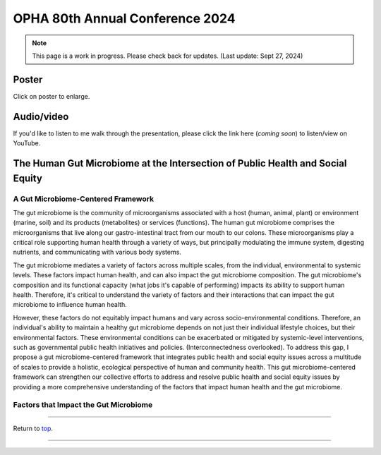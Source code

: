 .. _Top:


OPHA 80th Annual Conference 2024
================================


.. note::

   This page is a work in progress. Please check back for updates. (Last update: Sept 27, 2024)


Poster
------

.. image:: ../../Media/presentations/OPHA_Poster2024.png
   :target: https://michaelsieler.com/en/latest/_images/OPHA_Poster2024.png
   :width: 50%
   :alt: OPHA 80th Annual Conference 2024 Poster

Click on poster to enlarge.

Audio/video
-----------

If you'd like to listen to me walk through the presentation, please click the link here (*coming soon*) to listen/view on YouTube.

..
   .. raw:: html

      <div class="video-container">
         <iframe src="https://www.youtube.com/embed/YtPdUi3EbFA?si=Q2R8uc8EUQx5ASeT" title="YouTube video player" frameborder="0" allow="accelerometer; autoplay; clipboard-write; encrypted-media; gyroscope; picture-in-picture; web-share" referrerpolicy="strict-origin-when-cross-origin" allowfullscreen></iframe>
      </div>


The Human Gut Microbiome at the Intersection of Public Health and Social Equity
-------------------------------------------------------------------------------


A Gut Microbiome-Centered Framework
"""""""""""""""""""""""""""""""""""

The gut microbiome is the community of microorganisms associated with a host (human, animal, plant) or environment (marine, soil) and its products (metabolites) or services (functions). The human gut microbiome comprises the microorganisms that live along our gastro-intestinal tract from our mouth to our colons. These microorganisms play a critical role supporting human health through a variety of ways, but principally modulating the immune system, digesting nutrients, and communicating with various body systems. 

The gut microbiome mediates a variety of factors across multiple scales, from the individual, environmental to systemic levels. These factors impact human health, and can also impact the gut microbiome composition. The gut microbiome's composition and its functional capacity (what jobs it's capable of performing) impacts its ability to support human health. Therefore, it's critical to understand the variety of factors and their interactions that can impact the gut microbiome to influence human health.

However, these factors do not equitably impact humans and vary across socio-environmental conditions. Therefore, an individual's ability to maintain a healthy gut microbiome depends on not just their individual lifestyle choices, but their environmental factors. These environmental conditions can be exacerbated or mitigated by systemic-level interventions, such as governmental public health initiatives and policies. (Interconnectedness overlooked). To address this gap, I propose a gut microbiome-centered framework that integrates public health and social equity issues across a multitude of scales to provide a holistic, ecological perspective of human and community health. This gut microbiome-centered framework can strengthen our collective efforts to address and resolve public health and social equity issues by providing a more comprehensive understanding of the factors that impact human health and the gut microbiome. 


Factors that Impact the Gut Microbiome
""""""""""""""""""""""""""""""""""""""


.. tabs::

   .. tab:: Microbiome

      **Microbiome-level factors:**

      - Modulates immune system
      - Digests nutrients
      - Communicates with body systems

   .. tab:: Individual

      **Individual-level factors:**

      - Genetics
      - Birth mode
      - Physiology
      - Diet
      - Toxicant exposure
      - Medications
      - Stress
      - Sleep

   .. tab:: Environment

      **Environmental-level factors:**

      - Built environment
      - Pollutant exposure
      - Household members
      - Food accessibility
      - Water quality
      - Sanitation
      - Air quality
      - Urban vs. rural living
      - Pets

   .. tab:: Systemic

      **Systemic-level factors:**

      - Socio-economic status
      - Education
      - Laws, policies, and regulations
      - Healthcare access
      - Housing access
      - Systemic racism
      - Climate change



------

Return to `top`_.

------
